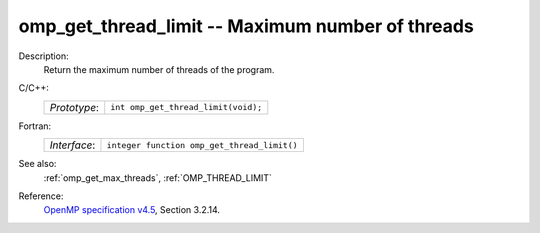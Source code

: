 ..
  Copyright 1988-2022 Free Software Foundation, Inc.
  This is part of the GCC manual.
  For copying conditions, see the GPL license file

.. _omp_get_thread_limit:

omp_get_thread_limit -- Maximum number of threads
*************************************************

Description:
  Return the maximum number of threads of the program.

C/C++:
  .. list-table::

     * - *Prototype*:
       - ``int omp_get_thread_limit(void);``

Fortran:
  .. list-table::

     * - *Interface*:
       - ``integer function omp_get_thread_limit()``

See also:
  :ref:`omp_get_max_threads`, :ref:`OMP_THREAD_LIMIT`

Reference:
  `OpenMP specification v4.5 <https://www.openmp.org>`_, Section 3.2.14.